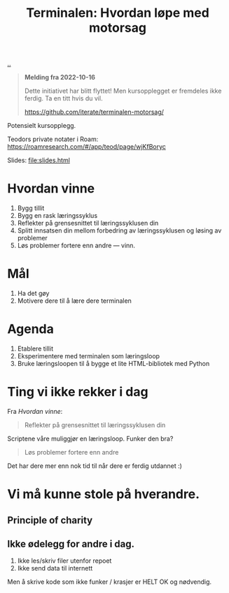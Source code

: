 :PROPERTIES:
:ID: 32bffa13-d4fb-4ae7-9718-855b0d4130d2
:END:
#+TITLE: Terminalen: Hvordan løpe med motorsag

[[file:..][..]]

#+begin_quote
*Melding fra 2022-10-16*

Dette initiativet har blitt flyttet!
Men kursopplegget er fremdeles ikke ferdig.
Ta en titt hvis du vil.

https://github.com/iterate/terminalen-motorsag/
#+end_quote

Potensielt kursopplegg.

Teodors private notater i Roam: https://roamresearch.com/#/app/teod/page/wjKfBoryc

Slides: [[file:slides.html]]

* Hvordan vinne
1. Bygg tillit
2. Bygg en rask læringssyklus
3. Reflekter på grensesnittet til læringssyklusen din
4. Splitt innsatsen din mellom forbedring av læringssyklusen og løsing av problemer
5. Løs problemer fortere enn andre --- vinn.
* Mål

1. Ha det gøy
2. Motivere dere til å lære dere terminalen
* Agenda
1. Etablere tillit
2. Eksperimentere med terminalen som læringsloop
3. Bruke læringsloopen til å bygge et lite HTML-bibliotek med Python
* Ting vi ikke rekker i dag
Fra /Hvordan vinne/:

#+begin_quote
Reflekter på grensesnittet til læringssyklusen din
#+end_quote

Scriptene våre muliggjør en læringsloop.
Funker den bra?

#+begin_quote
Løs problemer fortere enn andre
#+end_quote

Det har dere mer enn nok tid til når dere er ferdig utdannet :)
* Vi må kunne stole på hverandre.
** Principle of charity
** Ikke ødelegg for andre i dag.
1. Ikke les/skriv filer utenfor repoet
2. Ikke send data til internett

Men å skrive kode som ikke funker / krasjer er HELT OK og nødvendig.
